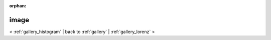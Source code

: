 
:orphan:

.. _gallery_image:

image
#####

< :ref:`gallery_histogram` | 
back to :ref:`gallery` | :ref:`gallery_lorenz` >

.. bokeh-plot:: /Users/caged/Dev/bokeh/examples/plotting/file/image.py
   :source-position: below 
